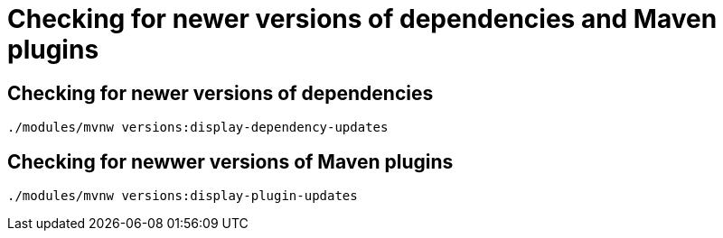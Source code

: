 = Checking for newer versions of dependencies and Maven plugins


== Checking for newer versions of dependencies

[source,sh]
----
./modules/mvnw versions:display-dependency-updates
----


== Checking for newwer versions of Maven plugins

[source,sh]
----
./modules/mvnw versions:display-plugin-updates
----
